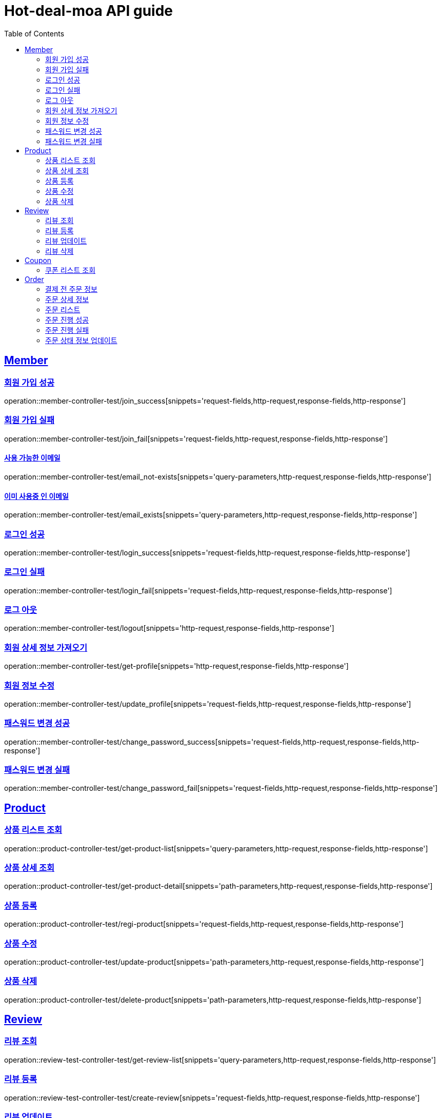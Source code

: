 = Hot-deal-moa API guide
:doctype: book
:icons: font
:source-highlighter: highlightjs
:toc: left
:toclevels: 2
:sectlinks:

== Member

=== 회원 가입 성공

operation::member-controller-test/join_success[snippets='request-fields,http-request,response-fields,http-response']

=== 회원 가입 실패

operation::member-controller-test/join_fail[snippets='request-fields,http-request,response-fields,http-response']

==== 사용 가능한 이메일

operation::member-controller-test/email_not-exists[snippets='query-parameters,http-request,response-fields,http-response']

==== 이미 사용중 인 이메일

operation::member-controller-test/email_exists[snippets='query-parameters,http-request,response-fields,http-response']

=== 로그인 성공

operation::member-controller-test/login_success[snippets='request-fields,http-request,response-fields,http-response']

=== 로그인 실패

operation::member-controller-test/login_fail[snippets='request-fields,http-request,response-fields,http-response']

=== 로그 아웃

operation::member-controller-test/logout[snippets='http-request,response-fields,http-response']

=== 회원 상세 정보 가져오기

operation::member-controller-test/get-profile[snippets='http-request,response-fields,http-response']

=== 회원 정보 수정

operation::member-controller-test/update_profile[snippets='request-fields,http-request,response-fields,http-response']

=== 패스워드 변경 성공

operation::member-controller-test/change_password_success[snippets='request-fields,http-request,response-fields,http-response']

=== 패스워드 변경 실패

operation::member-controller-test/change_password_fail[snippets='request-fields,http-request,response-fields,http-response']

== Product

=== 상품 리스트 조회

operation::product-controller-test/get-product-list[snippets='query-parameters,http-request,response-fields,http-response']

=== 상품 상세 조회

operation::product-controller-test/get-product-detail[snippets='path-parameters,http-request,response-fields,http-response']

=== 상품 등록

operation::product-controller-test/regi-product[snippets='request-fields,http-request,response-fields,http-response']

=== 상품 수정

operation::product-controller-test/update-product[snippets='path-parameters,http-request,response-fields,http-response']

=== 상품 삭제

operation::product-controller-test/delete-product[snippets='path-parameters,http-request,response-fields,http-response']

== Review

=== 리뷰 조회

operation::review-test-controller-test/get-review-list[snippets='query-parameters,http-request,response-fields,http-response']

=== 리뷰 등록

operation::review-test-controller-test/create-review[snippets='request-fields,http-request,response-fields,http-response']

=== 리뷰 업데이트

operation::review-test-controller-test/update-review[snippets='path-parameters,request-fields,http-request,response-fields,http-response']

=== 리뷰 삭제

operation::review-test-controller-test/delete-review[snippets='path-parameters,http-request,http-response']

== Coupon

=== 쿠폰 리스트 조회

operation::coupon-controller-test/get-coupon-list[snippets='query-parameters,http-request,response-fields,http-response']


== Order

=== 결제 전 주문 정보

operation::order-controller-test/get-order-info[snippets='query-parameters,http-request,response-fields,http-response']

=== 주문 상세 정보

operation::order-controller-test/get-order-detail-info[snippets='path-parameters,http-request,response-fields,http-response']

=== 주문 리스트

operation::order-controller-test/get-order-list[snippets='http-request,response-fields,http-response']

=== 주문 진행 성공

operation::order-controller-test/create-order-success[snippets='request-fields,http-request,response-fields,http-response']

=== 주문 진행 실패

operation::order-controller-test/create-order-fail[snippets='request-fields,http-request,response-fields,http-response']

=== 주문 상태 정보 업데이트

operation::order-controller-test/update-order-status[snippets='path-parameters,request-fields,http-request,response-fields,http-response']
